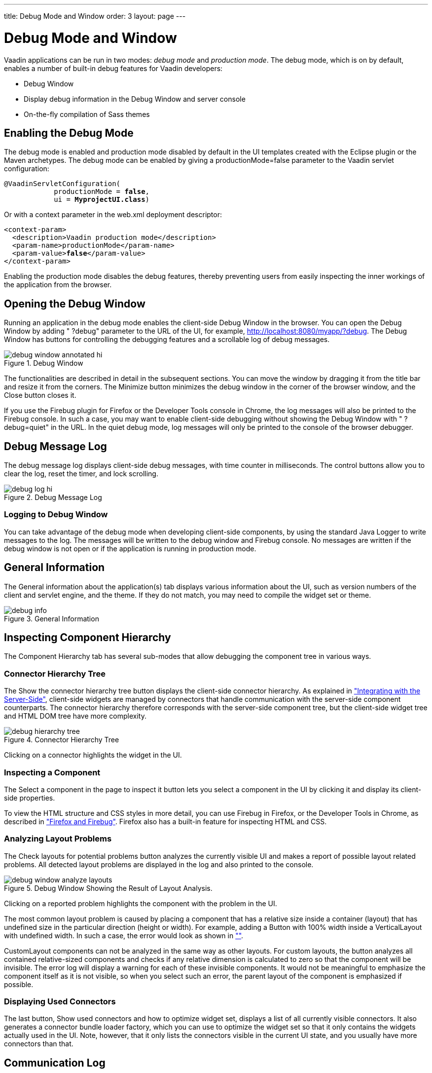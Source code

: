 ---
title: Debug Mode and Window
order: 3
layout: page
---

[[advanced.debug]]
= Debug Mode and Window

Vaadin applications can be run in two modes: __debug mode__ and __production
mode__. The debug mode, which is on by default, enables a number of built-in
debug features for Vaadin developers:

* Debug Window
* Display debug information in the Debug Window and server console
* On-the-fly compilation of Sass themes

[[advanced.debug.mode]]
== Enabling the Debug Mode

The debug mode is enabled and production mode disabled by default in the UI
templates created with the Eclipse plugin or the Maven archetypes. The debug
mode can be enabled by giving a [parameter]#productionMode=false# parameter to
the Vaadin servlet configuration:

[subs="normal"]
----
@VaadinServletConfiguration(
            productionMode = **false**,
            ui = **MyprojectUI.class**)
----
Or with a context parameter in the [filename]#web.xml# deployment descriptor:

[subs="normal"]
----
&lt;context-param&gt;
  &lt;description&gt;Vaadin production mode&lt;/description&gt;
  &lt;param-name&gt;productionMode&lt;/param-name&gt;
  &lt;param-value&gt;**false**&lt;/param-value&gt;
&lt;/context-param&gt;
----
Enabling the production mode disables the debug features, thereby preventing
users from easily inspecting the inner workings of the application from the
browser.


[[advanced.debug.open]]
== Opening the Debug Window

Running an application in the debug mode enables the client-side Debug Window in
the browser. You can open the Debug Window by adding " ?debug" parameter to the
URL of the UI, for example, http://localhost:8080/myapp/?debug. The Debug Window
has buttons for controlling the debugging features and a scrollable log of debug
messages.

[[]]
.Debug Window
image::img/debug-window-annotated-hi.png[]

The functionalities are described in detail in the subsequent sections. You can
move the window by dragging it from the title bar and resize it from the
corners. The [guibutton]#Minimize# button minimizes the debug window in the
corner of the browser window, and the [guibutton]#Close# button closes it.

If you use the Firebug plugin for Firefox or the Developer Tools console in
Chrome, the log messages will also be printed to the Firebug console. In such a
case, you may want to enable client-side debugging without showing the Debug
Window with " ?debug=quiet" in the URL. In the quiet debug mode, log messages
will only be printed to the console of the browser debugger.


[[advanced.debug.log]]
== Debug Message Log

The debug message log displays client-side debug messages, with time counter in
milliseconds. The control buttons allow you to clear the log, reset the timer,
and lock scrolling.

[[]]
.Debug Message Log
image::img/debug-log-hi.png[]

[[advanced.debug.log.custom]]
=== Logging to Debug Window

You can take advantage of the debug mode when developing client-side components,
by using the standard Java [classname]#Logger# to write messages to the log. The
messages will be written to the debug window and Firebug console. No messages
are written if the debug window is not open or if the application is running in
production mode.



[[advanced.debug.info]]
== General Information

The [guilabel]#General information about the application(s)# tab displays
various information about the UI, such as version numbers of the client and
servlet engine, and the theme. If they do not match, you may need to compile the
widget set or theme.

[[]]
.General Information
image::img/debug-info.png[]


[[advanced.debug.hierarchy]]
== Inspecting Component Hierarchy

The [guilabel]#Component Hierarchy# tab has several sub-modes that allow
debugging the component tree in various ways.

[[advanced.debug.hierarchy.tree]]
=== Connector Hierarchy Tree

The [guibutton]#Show the connector hierarchy tree# button displays the
client-side connector hierarchy. As explained in
<<dummy/../../../framework/gwt/gwt-overview.asciidoc#gwt.overview,"Integrating
with the Server-Side">>, client-side widgets are managed by connectors that
handle communication with the server-side component counterparts. The connector
hierarchy therefore corresponds with the server-side component tree, but the
client-side widget tree and HTML DOM tree have more complexity.

[[]]
.Connector Hierarchy Tree
image::img/debug-hierarchy-tree.png[]

Clicking on a connector highlights the widget in the UI.


[[advanced.debug.hierarchy.inspect]]
=== Inspecting a Component

The [guibutton]#Select a component in the page to inspect it# button lets you
select a component in the UI by clicking it and display its client-side
properties.

To view the HTML structure and CSS styles in more detail, you can use Firebug in
Firefox, or the Developer Tools in Chrome, as described in
<<dummy/../../../framework/getting-started/getting-started-environment#getting-started.environment.firefox,"Firefox
and Firebug">>. Firefox also has a built-in feature for inspecting HTML and CSS.


[[advanced.debug.hierarchy.analyze]]
=== Analyzing Layout Problems

The [guilabel]#Check layouts for potential problems# button analyzes the
currently visible UI and makes a report of possible layout related problems. All
detected layout problems are displayed in the log and also printed to the
console.

[[]]
.Debug Window Showing the Result of Layout Analysis.
image::img/debug-window-analyze-layouts.png[]

Clicking on a reported problem highlights the component with the problem in the
UI.

The most common layout problem is caused by placing a component that has a
relative size inside a container (layout) that has undefined size in the
particular direction (height or width). For example, adding a
[classname]#Button# with 100% width inside a [classname]#VerticalLayout# with
undefined width. In such a case, the error would look as shown in
<<dummy/../../../framework//-overview.asciidoc#figure.advanced.debug.hierarchy.analyze,"">>.

[classname]#CustomLayout# components can not be analyzed in the same way as
other layouts. For custom layouts, the button analyzes all contained
relative-sized components and checks if any relative dimension is calculated to
zero so that the component will be invisible. The error log will display a
warning for each of these invisible components. It would not be meaningful to
emphasize the component itself as it is not visible, so when you select such an
error, the parent layout of the component is emphasized if possible.


[[advanced.debug.hierarchy.used]]
=== Displaying Used Connectors

The last button, [guibutton]#Show used connectors and how to optimize widget
set#, displays a list of all currently visible connectors. It also generates a
connector bundle loader factory, which you can use to optimize the widget set so
that it only contains the widgets actually used in the UI. Note, however, that
it only lists the connectors visible in the current UI state, and you usually
have more connectors than that.



[[advanced.debug.communication]]
== Communication Log

The [guilabel]#Communication# tab displays all server requests. You can unfold
the requests to view details, such as the connectors involved. Clicking on a
connector highlights the corresponding element in the UI.

You can use Firebug or Developer Tools in Firefox or Chrome, respectively, to
get more detailed information about the requests and responses.


[[advanced.debug.devmodes]]
== Debug Modes

The [guilabel]#Menu# tab in the window opens a sub-menu to select various
settings. Here you can also launch the GWT SuperDevMode, as described in
<<dummy/../../../framework/clientside/clientside-debugging#clientside.debugging,"Debugging
Client-Side Code">>.




